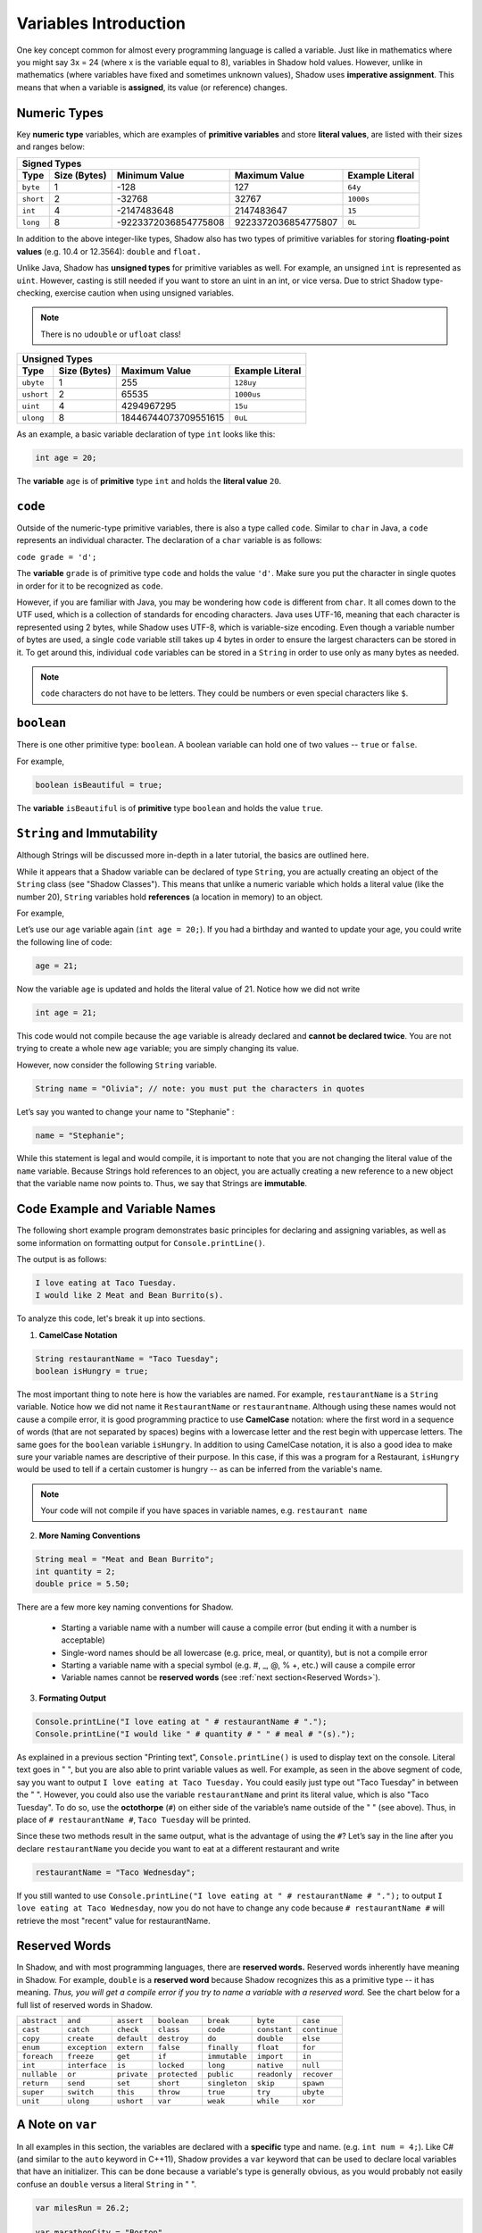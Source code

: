 
----------------------
Variables Introduction
----------------------

One key concept common for almost every programming language is called a variable. Just like in mathematics where you might say 3x = 24 (where x is the variable equal to 8), variables in Shadow hold values. However, unlike in mathematics (where variables have fixed and sometimes unknown values), Shadow uses **imperative assignment**. This means that when a variable is **assigned**, its value (or reference) changes. 

Numeric Types
^^^^^^^^^^^^^

Key **numeric type** variables, which are examples of **primitive variables** and store **literal values**, are listed with their sizes and ranges below:

+----------------------------+------------------------+----------------------------+-------------------+
|                                            Signed Types                                              |
+=========+==================+========================+============================+===================+
| **Type**|**Size (Bytes)**  |    **Minimum Value**   |   **Maximum Value**        |**Example Literal**|
+---------+------------------+------------------------+----------------------------+-------------------+
| ``byte``|     1            |          -128          |         127                |       ``64y``     |
+---------+------------------+------------------------+----------------------------+-------------------+
|``short``|     2            |         -32768         |        32767               |      ``1000s``    |
+---------+------------------+------------------------+----------------------------+-------------------+ 
| ``int`` |     4            |      -2147483648       |      2147483647            |       ``15``      |
+---------+------------------+------------------------+----------------------------+-------------------+       
| ``long``|     8            |  -9223372036854775808  |  9223372036854775807       |       ``0L``      |
+---------+------------------+------------------------+----------------------------+-------------------+


In addition to the above integer-like types, Shadow also has two types of primitive variables for storing **floating-point values** (e.g. 10.4 or 12.3564): ``double`` and ``float.``

Unlike Java, Shadow has **unsigned types** for primitive variables as well. For example, an unsigned ``int`` is represented as ``uint``. However, casting is still needed if you want to store an uint in an int, or vice versa. Due to strict Shadow type-checking, exercise caution when using unsigned variables.

.. note:: There is no ``udouble`` or ``ufloat`` class!


+-----------------------------+------------------------+-------------------------+
|                               Unsigned Types                                   |
+==========+==================+========================+=========================+
| **Type** |**Size (Bytes)**  |  **Maximum Value**     |**Example Literal**      |
+----------+------------------+------------------------+-------------------------+
|``ubyte`` |     1            |          255           |         ``128uy``       |      
+----------+------------------+------------------------+-------------------------+
|``ushort``|     2            |         65535          |         ``1000us``      |      
+----------+------------------+------------------------+-------------------------+
| ``uint`` |     4            |      4294967295        |          ``15u``        |    
+----------+------------------+------------------------+-------------------------+    
| ``ulong``|     8            |  18446744073709551615  |          ``0uL``        |
+----------+------------------+------------------------+-------------------------+


As an example, a basic variable declaration of type ``int`` looks like this: 

.. code-block:: shadow

    int age = 20; 

The **variable** ``age`` is of **primitive** type ``int`` and holds the **literal value** ``20``.

``code``
^^^^^^^^

Outside of the numeric-type primitive variables, there is also a type called ``code``. Similar to ``char`` in Java, a ``code`` represents an individual character.  The declaration of a ``char`` variable is as follows: 

``code grade = 'd';``

The **variable** ``grade`` is of primitive type  ``code`` and holds the value ``'d'``.  Make sure you put the character in single quotes in order for it to be recognized as ``code``. 

However, if you are familiar with Java, you may be wondering how ``code`` is different from ``char``. It all comes down to the UTF used, which is a collection of standards for encoding characters. Java uses UTF-16, meaning that each character is represented using 2 bytes, while Shadow uses UTF-8, which is variable-size encoding. Even though a variable number of bytes are used, a single ``code`` variable still takes up 4 bytes in order to ensure the largest characters can be stored in it.  To get around this, individual ``code`` variables can be stored in a ``String`` in order to use only as many bytes as needed. 

.. note:: ``code`` characters do not have to be letters. They could be numbers or even special characters like ``$``. 

``boolean``
^^^^^^^^^^^

There is one other primitive type: ``boolean``.  A boolean variable can hold one of two values -- ``true`` or ``false``. 

For example, 

.. code-block:: shadow

    boolean isBeautiful = true; 

The **variable** ``isBeautiful`` is of **primitive** type ``boolean`` and holds the value ``true``. 

``String`` and Immutability
^^^^^^^^^^^^^^^^^^^^^^^^^^^

Although Strings will be discussed more in-depth in a later tutorial, the basics are outlined here. 

While it appears that a Shadow variable can be declared of type ``String``, you are actually creating an object of the ``String`` class (see "Shadow Classes"). This means that unlike a numeric variable which holds a literal value (like the number 20), ``String`` variables hold **references** (a location in memory) to an object. 

For example, 

Let’s use our ``age`` variable again (``int age = 20;``). If you had a birthday and wanted to update your age, you could write the following line of code: 

.. code-block:: shadow

    age = 21; 

Now the variable ``age`` is updated and holds the literal value of 21. Notice how we did not write 

.. code-block:: shadow

    int age = 21; 

This code would not compile because the ``age`` variable is already declared and **cannot be declared twice**. You are not trying to create a whole new ``age`` variable; you are simply changing its value. 

However, now consider the following ``String`` variable. 

.. code-block:: shadow

    String name = "Olivia"; // note: you must put the characters in quotes

Let’s say you wanted to change your name to "Stephanie" :

.. code-block:: shadow 

    name = "Stephanie"; 

While this statement is legal and would compile, it is important to note that you are not changing the literal value of the ``name`` variable. Because Strings hold references to an object, you are actually creating a new reference to a new object that the variable name now points to. Thus, we say that Strings are **immutable**.  

Code Example and Variable Names
^^^^^^^^^^^^^^^^^^^^^^^^^^^^^^^

The following short example program demonstrates basic principles for declaring and assigning variables, as well as some information on formatting output for ``Console.printLine()``.


.. code-block:: shadow
    :linenos: 
 
    import shadow:io@Console;  

    /* This is a short bit of code the demonstrates how to the declare the variable 
     * types defined above. 
     */

    class VariableExample
    {
	public main( String[] args ) => () 
	{	
		String restaurantName = "Taco Tuesday"; 
		boolean isHungry = true; 
	
		String meal = "Meat and Bean Burrito"; 
		int quantity = 2; 
		double price = 5.50; 
		
		Console.printLine("I love eating at " # restaurantName # "."); 
		Console.printLine("I would like " # quantity # " " # meal # "(s).");  
	}
	
    }

The output is as follows: 

.. code-block:: console

    I love eating at Taco Tuesday.
    I would like 2 Meat and Bean Burrito(s).


To analyze this code, let's break it up into sections. 

1) **CamelCase Notation**

.. code-block:: shadow

    String restaurantName = "Taco Tuesday"; 
    boolean isHungry = true; 

The most important thing to note here is how the variables are named. For example, ``restaurantName`` is a ``String`` variable. Notice how we did not name it ``RestaurantName`` or ``restaurantname``. Although using these names would not cause a compile error, it is good programming practice to use **CamelCase** notation: where the first word in a sequence of words (that are not separated by spaces) begins with a lowercase letter and the rest begin with uppercase letters. The same goes for the ``boolean`` variable ``isHungry``. In addition to using CamelCase notation, it is also a good idea to make sure your variable names are descriptive of their purpose. In this case, if this was a program for a Restaurant, ``isHungry`` would be used to tell if a certain customer is hungry -- as can be inferred from the variable's name. 
  
.. note:: Your code will not compile if you have spaces in variable names, e.g. ``restaurant name``
 
2) **More Naming Conventions**

.. code-block:: shadow

    String meal = "Meat and Bean Burrito"; 
    int quantity = 2; 
    double price = 5.50; 


There are a few more key naming conventions for Shadow. 

    * Starting a variable name with a number will cause a compile error (but ending it with a number is acceptable) 
    * Single-word names should be all lowercase (e.g. price, meal, or quantity), but is not a compile error 
    * Starting a variable name with a special symbol (e.g. #, _, @, % +, etc.) will cause a compile error 
    * Variable names cannot be **reserved words** (see :ref:`next section<Reserved Words>`). 


3) **Formating Output** 

.. code-block:: shadow 

    Console.printLine("I love eating at " # restaurantName # "."); 
    Console.printLine("I would like " # quantity # " " # meal # "(s).");
    
As explained in a previous section "Printing text", ``Console.printLine()`` is used to display text on the console. Literal text goes in " ", but you are also able to print variable values as well. For example, as seen in the above segment of code, say you want to output ``I love eating at Taco Tuesday.`` You could easily just type out "Taco Tuesday" in between the " ". However, you could also use the variable ``restaurantName`` and print its literal value, which is also "Taco Tuesday". To do so, use the **octothorpe** (``#``) on either side of the variable’s name outside of the " " (see above).  Thus, in place of ``# restaurantName #``, ``Taco Tuesday`` will be printed. 

Since these two methods result in the same output, what is the advantage of using the ``#``? Let’s say in the line after you declare ``restaurantName`` you decide you want to eat at a different restaurant and write 

.. code-block:: shadow

    restaurantName = "Taco Wednesday"; 

If you still wanted to use ``Console.printLine("I love eating at " # restaurantName # ".");`` to output ``I love eating at Taco Wednesday``, now you do not have to change any code because ``# restaurantName #`` will retrieve the most "recent" value for restaurantName.  


Reserved Words
^^^^^^^^^^^^^^

In Shadow, and with most programming languages, there are **reserved words.** Reserved words inherently have meaning in Shadow. For example, ``double`` is a **reserved word** because Shadow recognizes this as a primitive type -- it has meaning. *Thus, you will get a compile error if you try to name a variable with a reserved word.* See the chart below for a full list of reserved words in Shadow. 


============  ==============  ============  =============  =============  =============  =============  
``abstract``   ``and``        ``assert``    ``boolean``    ``break``      ``byte``       ``case`` 
``cast``       ``catch``      ``check``     ``class``      ``code``       ``constant``   ``continue``
``copy``       ``create``     ``default``   ``destroy``     ``do``        ``double``     ``else``
``enum``       ``exception``  ``extern``    ``false``      ``finally``    ``float``      ``for``  
``foreach``    ``freeze``     ``get``       ``if``         ``immutable``  ``import``     ``in``
``int``        ``interface``  ``is``        ``locked``     ``long``       ``native``     ``null`` 
``nullable``   ``or``         ``private``   ``protected``  ``public``     ``readonly``   ``recover``
``return``     ``send``       ``set``       ``short``      ``singleton``  ``skip``       ``spawn``
``super``      ``switch``     ``this``      ``throw``      ``true``       ``try``        ``ubyte``
``unit``       ``ulong``      ``ushort``    ``var``        ``weak``       ``while``      ``xor``
============  ==============  ============  =============  =============  =============  =============  


A Note on ``var`` 
^^^^^^^^^^^^^^^^^

In all examples in this section, the variables are declared with a **specific** type and name. (e.g. ``int num = 4;``). Like C# (and similar to the ``auto`` keyword in C++11), Shadow provides a ``var`` keyword that can be used to declare local variables that have an initializer. This can be done because a variable's type is generally obvious, as you would probably not easily confuse an ``double`` versus a literal ``String`` in " ". 

.. code-block:: shadow

    var milesRun = 26.2; 

    var marathonCity = "Boston" 

As you can see, ``milesRun`` is clearly a ``double``, and ``marathonCity`` is a ``String``. Going forward with the tutorials, variables will be declared using ``var`` in examples. 








 












 
